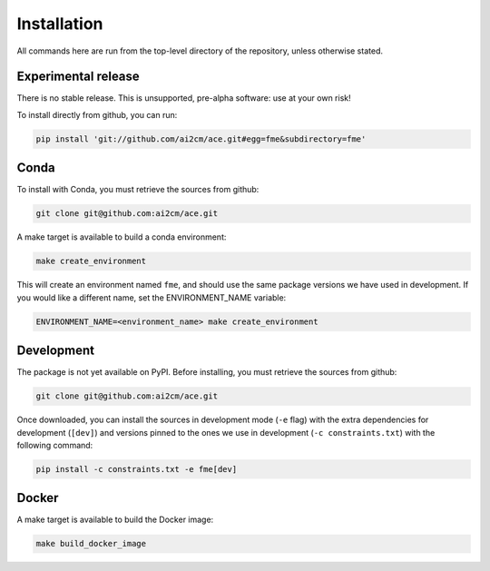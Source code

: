 .. highlight:: shell

============
Installation
============

All commands here are run from the top-level directory of the repository, unless otherwise stated.

Experimental release
--------------------

There is no stable release. This is unsupported, pre-alpha software: use at your own risk!

To install directly from github, you can run:

.. code-block:: shell

    pip install 'git://github.com/ai2cm/ace.git#egg=fme&subdirectory=fme'

Conda
-----

To install with Conda, you must retrieve the sources from github:

.. code-block:: shell

    git clone git@github.com:ai2cm/ace.git

A make target is available to build a conda environment:

.. code-block:: shell

    make create_environment

This will create an environment named ``fme``, and should use the same package versions we have used in development. If you would like a different name, set the ENVIRONMENT_NAME variable:

.. code-block:: shell

    ENVIRONMENT_NAME=<environment_name> make create_environment

Development
-----------

The package is not yet available on PyPI. Before installing, you must retrieve the sources from github:

.. code-block:: shell

    git clone git@github.com:ai2cm/ace.git

Once downloaded, you can install the sources in development mode (``-e`` flag) with the extra dependencies for development (``[dev]``) and versions pinned to the ones we use in development (``-c constraints.txt``) with the following command:

.. code-block:: shell

    pip install -c constraints.txt -e fme[dev]

Docker
------

A make target is available to build the Docker image:

.. code-block:: shell

    make build_docker_image
